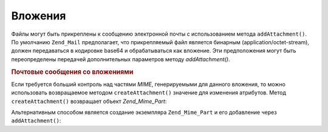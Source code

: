 .. _zend.mail.attachments:

Вложения
========

Файлы могут быть прикреплены к сообщению электронной почты с
использованием метода ``addAttachment()``. По умолчанию ``Zend_Mail``
предполагает, что прикрепляемый файл является бинарным
(application/octet-stream), должен передаваться в кодировке base64 и
обрабатываться как вложение. Эти предположения могут быть
переопределены передачей дополнительных параметров методу
*addAttachment()*.

.. _zend.mail.attachments.example-1:

.. rubric:: Почтовые сообщения со вложениями

.. code-block:: php
   :linenos:

   $mail = new Zend_Mail();
   // Формирование сообщения...
   $mail->createAttachment($someBinaryString);
   $mail->createAttachment($myImage,
                           'image/gif',
                           Zend_Mime::DISPOSITION_INLINE,
                           Zend_Mime::ENCODING_8BIT);

Если требуется больший контроль над частями *MIME*,
генерируемыми для данного вложения, то можно использовать
возвращаемое методом ``createAttachment()`` значение для изменения
атрибутов. Метод ``createAttachment()`` возвращает объект *Zend_Mime_Part*:

.. code-block:: php
   :linenos:

   $mail = new Zend_Mail();

   $at = $mail->createAttachment($myImage);
   $at->type        = 'image/gif';
   $at->disposition = Zend_Mime::DISPOSITION_INLINE;
   $at->encoding    = Zend_Mime::ENCODING_8BIT;
   $at->filename    = 'test.gif';

   $mail->send();

Альтернативным способом является создание экземпляра
``Zend_Mime_Part`` и его добавление через ``addAttachment()``:

.. code-block:: php
   :linenos:

   $mail = new Zend_Mail();

   $at = new Zend_Mime_Part($myImage);
   $at->type        = 'image/gif';
   $at->disposition = Zend_Mime::DISPOSITION_INLINE;
   $at->encoding    = Zend_Mime::ENCODING_8BIT;
   $at->filename    = 'test.gif';

   $mail->addAttachment($at);

   $mail->send();


